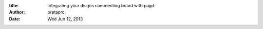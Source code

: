 :title: Integrating your disqus commenting board with pagd
:author: prataprc
:date: Wed Jun 12, 2013


